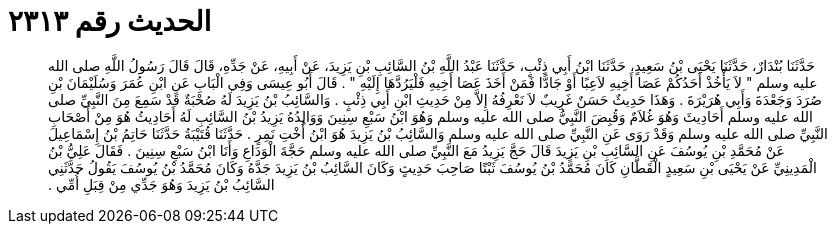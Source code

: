 
= الحديث رقم ٢٣١٣

[quote.hadith]
حَدَّثَنَا بُنْدَارٌ، حَدَّثَنَا يَحْيَى بْنُ سَعِيدٍ، حَدَّثَنَا ابْنُ أَبِي ذِئْبٍ، حَدَّثَنَا عَبْدُ اللَّهِ بْنُ السَّائِبِ بْنِ يَزِيدَ، عَنْ أَبِيهِ، عَنْ جَدِّهِ، قَالَ قَالَ رَسُولُ اللَّهِ صلى الله عليه وسلم ‏"‏ لاَ يَأْخُذْ أَحَدُكُمْ عَصَا أَخِيهِ لاَعِبًا أَوْ جَادًّا فَمَنْ أَخَذَ عَصَا أَخِيهِ فَلْيَرُدَّهَا إِلَيْهِ ‏"‏ ‏.‏ قَالَ أَبُو عِيسَى وَفِي الْبَابِ عَنِ ابْنِ عُمَرَ وَسُلَيْمَانَ بْنِ صُرَدَ وَجَعْدَةَ وَأَبِي هُرَيْرَةَ ‏.‏ وَهَذَا حَدِيثٌ حَسَنٌ غَرِيبٌ لاَ نَعْرِفُهُ إِلاَّ مِنْ حَدِيثِ ابْنِ أَبِي ذِئْبٍ ‏.‏ وَالسَّائِبُ بْنُ يَزِيدَ لَهُ صُحْبَةٌ قَدْ سَمِعَ مِنَ النَّبِيِّ صلى الله عليه وسلم أَحَادِيثَ وَهُوَ غُلاَمٌ وَقُبِضَ النَّبِيُّ صلى الله عليه وسلم وَهُوَ ابْنُ سَبْعِ سِنِينَ وَوَالِدُهُ يَزِيدُ بْنُ السَّائِبِ لَهُ أَحَادِيثُ هُوَ مِنْ أَصْحَابِ النَّبِيِّ صلى الله عليه وسلم وَقَدْ رَوَى عَنِ النَّبِيِّ صلى الله عليه وسلم وَالسَّائِبُ بْنُ يَزِيدَ هُوَ ابْنُ أُخْتِ نَمِرٍ ‏.‏ حَدَّثَنَا قُتَيْبَةُ حَدَّثَنَا حَاتِمُ بْنُ إِسْمَاعِيلَ عَنْ مُحَمَّدِ بْنِ يُوسُفَ عَنِ السَّائِبِ بْنِ يَزِيدَ قَالَ حَجَّ يَزِيدُ مَعَ النَّبِيِّ صلى الله عليه وسلم حَجَّةَ الْوَدَاعِ وَأَنَا ابْنُ سَبْعِ سِنِينَ ‏.‏ فَقَالَ عَلِيُّ بْنُ الْمَدِينِيِّ عَنْ يَحْيَى بْنِ سَعِيدٍ الْقَطَّانِ كَانَ مُحَمَّدُ بْنُ يُوسُفَ ثَبْتًا صَاحِبَ حَدِيثٍ وَكَانَ السَّائِبُ بْنُ يَزِيدَ جَدَّهُ وَكَانَ مُحَمَّدُ بْنُ يُوسُفَ يَقُولُ حَدَّثَنِي السَّائِبُ بْنُ يَزِيدَ وَهُوَ جَدِّي مِنْ قِبَلِ أُمِّي ‏.‏